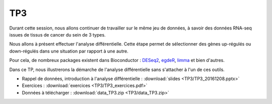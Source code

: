 TP3
===

Durant cette session, nous allons continuer de travailler sur le même jeu de données, à savoir des données RNA-seq issues de tissus de cancer du sein de 3 types. 

Nous allons à présent effectuer l'analyse différentielle. Cette étape permet de sélectionner des gènes up-régulés ou down-régulés dans une situation par rapport à une autre. 

Pour cela, de nombreux packages existent dans Bioconductor : `DESeq2 <http://bioconductor.org/packages/release/bioc/vignettes/DESeq2/inst/doc/DESeq2.pdf>`_, `egdeR <http://bioconductor.org/packages/release/bioc/vignettes/edgeR/inst/doc/edgeRUsersGuide.pdf>`_, `limma <http://bioconductor.org/packages/release/bioc/vignettes/limma/inst/doc/usersguide.pdf>`_ et bien d'autres.

Dans ce TP, nous illustrerons la démarche de l'analyse différentielle sans s'attacher à l'un de ces outils.

* Rappel de données, introduction à l'analyse différentielle :   :download:`slides  <TP3/TP3_20161208.pptx>`
* Exercices :   :download:`exercices  <TP3/TP3_exercices.pdf>`
* Données à télécharger :  :download:`data_TP3.zip <TP3/data_TP3.zip>` 
